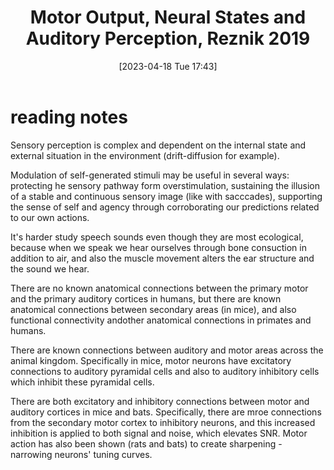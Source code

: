 #+title:      Motor Output, Neural States and Auditory Perception, Reznik 2019
#+date:       [2023-04-18 Tue 17:43]
#+filetags:   :bib:review:thesis:
#+identifier: 20230418T174357
#+reference:  reznikMotorOutputNeural2019c

* reading notes
Sensory perception is complex and dependent on the internal state and external situation in the environment (drift-diffusion for example).

Modulation of self-generated stimuli may be useful in several ways: protecting he sensory pathway form overstimulation, sustaining the illusion of a stable and continuous sensory image (like with sacccades), supporting the sense of self and agency through corroborating our predictions related to our own actions.

It's harder study speech sounds even though they are most ecological, because when we speak we hear ourselves through bone consuction in addition to air, and also the muscle movement alters the ear structure and the sound we hear.

There are no known anatomical connections between the primary motor and the primary auditory cortices in humans, but there are known anatomical connections between secondary areas (in mice), and also functional connectivity andother anatomical connections in primates and humans.

There are known connections between auditory and motor areas across the animal kingdom. Specifically in mice, motor neurons have excitatory connections to auditory pyramidal cells and also to auditory inhibitory cells which inhibit these pyramidal cells.

There are both excitatory and inhibitory connections between motor and auditory cortices in mice and bats. Specifically, there are mroe connections from the secondary motor cortex to inhibitory neurons, and this increased inhibition is applied to both signal and noise, which elevates SNR.
Motor action has also been shown (rats and bats) to create sharpening - narrowing neurons' tuning curves.
